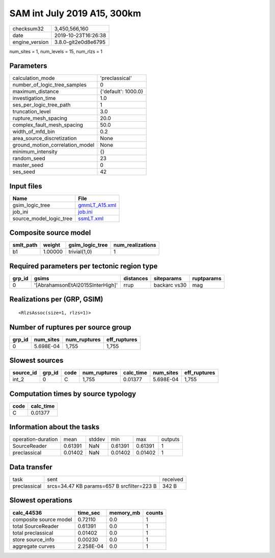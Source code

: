 SAM int July 2019 A15, 300km
============================

============== ===================
checksum32     3,450,566,160      
date           2019-10-23T16:26:38
engine_version 3.8.0-git2e0d8e6795
============== ===================

num_sites = 1, num_levels = 15, num_rlzs = 1

Parameters
----------
=============================== ===================
calculation_mode                'preclassical'     
number_of_logic_tree_samples    0                  
maximum_distance                {'default': 1000.0}
investigation_time              1.0                
ses_per_logic_tree_path         1                  
truncation_level                3.0                
rupture_mesh_spacing            20.0               
complex_fault_mesh_spacing      50.0               
width_of_mfd_bin                0.2                
area_source_discretization      None               
ground_motion_correlation_model None               
minimum_intensity               {}                 
random_seed                     23                 
master_seed                     0                  
ses_seed                        42                 
=============================== ===================

Input files
-----------
======================= ================================
Name                    File                            
======================= ================================
gsim_logic_tree         `gmmLT_A15.xml <gmmLT_A15.xml>`_
job_ini                 `job.ini <job.ini>`_            
source_model_logic_tree `ssmLT.xml <ssmLT.xml>`_        
======================= ================================

Composite source model
----------------------
========= ======= =============== ================
smlt_path weight  gsim_logic_tree num_realizations
========= ======= =============== ================
b1        1.00000 trivial(1,0)    1               
========= ======= =============== ================

Required parameters per tectonic region type
--------------------------------------------
====== ================================ ========= ============ ==========
grp_id gsims                            distances siteparams   ruptparams
====== ================================ ========= ============ ==========
0      '[AbrahamsonEtAl2015SInterHigh]' rrup      backarc vs30 mag       
====== ================================ ========= ============ ==========

Realizations per (GRP, GSIM)
----------------------------

::

  <RlzsAssoc(size=1, rlzs=1)>

Number of ruptures per source group
-----------------------------------
====== ========= ============ ============
grp_id num_sites num_ruptures eff_ruptures
====== ========= ============ ============
0      5.698E-04 1,755        1,755       
====== ========= ============ ============

Slowest sources
---------------
========= ====== ==== ============ ========= ========= ============
source_id grp_id code num_ruptures calc_time num_sites eff_ruptures
========= ====== ==== ============ ========= ========= ============
int_2     0      C    1,755        0.01377   5.698E-04 1,755       
========= ====== ==== ============ ========= ========= ============

Computation times by source typology
------------------------------------
==== =========
code calc_time
==== =========
C    0.01377  
==== =========

Information about the tasks
---------------------------
================== ======= ====== ======= ======= =======
operation-duration mean    stddev min     max     outputs
SourceReader       0.61391 NaN    0.61391 0.61391 1      
preclassical       0.01402 NaN    0.01402 0.01402 1      
================== ======= ====== ======= ======= =======

Data transfer
-------------
============ ========================================== ========
task         sent                                       received
preclassical srcs=34.47 KB params=657 B srcfilter=223 B 342 B   
============ ========================================== ========

Slowest operations
------------------
====================== ========= ========= ======
calc_44536             time_sec  memory_mb counts
====================== ========= ========= ======
composite source model 0.72110   0.0       1     
total SourceReader     0.61391   0.0       1     
total preclassical     0.01402   0.0       1     
store source_info      0.00230   0.0       1     
aggregate curves       2.258E-04 0.0       1     
====================== ========= ========= ======